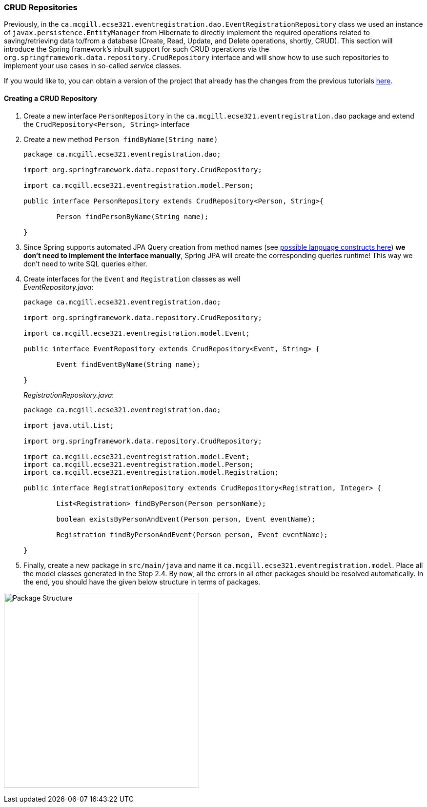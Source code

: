 === CRUD Repositories

Previously, in the `ca.mcgill.ecse321.eventregistration.dao.EventRegistrationRepository` class we used an instance of `javax.persistence.EntityManager` from Hibernate to directly implement the required operations related to saving/retrieving data to/from a database (Create, Read, Update, and Delete operations, shortly, CRUD). 
This section will introduce the Spring framework's inbuilt support for such CRUD operations via the `org.springframework.data.repository.CrudRepository` interface and will show how to use such repositories to implement your use cases in so-called _service_ classes.

If you would like to, you can obtain a version of the project that already has the changes from the previous tutorials link:https://github.com/McGill-ECSE321-Fall2020/eventregistration[here].

==== Creating a CRUD Repository

. Create a new interface `PersonRepository` in the `ca.mcgill.ecse321.eventregistration.dao` package and extend the `CrudRepository<Person, String>` interface

. Create a new method `Person findByName(String name)` 
+
[source,java]
----
package ca.mcgill.ecse321.eventregistration.dao;

import org.springframework.data.repository.CrudRepository;

import ca.mcgill.ecse321.eventregistration.model.Person;

public interface PersonRepository extends CrudRepository<Person, String>{
	
	Person findPersonByName(String name);
	
}
----

. Since Spring supports automated JPA Query creation from method names (see link:https://docs.spring.io/spring-data/jpa/docs/current/reference/html/#jpa.query-methods.query-creation[possible language constructs here]) **we don't need to implement the interface manually**, Spring JPA will create the corresponding queries runtime! This way we don't need to write SQL queries either.

. Create interfaces for the `Event` and `Registration` classes as well +
_EventRepository.java_:
+
[source,java]
----
package ca.mcgill.ecse321.eventregistration.dao;

import org.springframework.data.repository.CrudRepository;

import ca.mcgill.ecse321.eventregistration.model.Event;

public interface EventRepository extends CrudRepository<Event, String> {
	
	Event findEventByName(String name);

}
----
+
_RegistrationRepository.java_:
+
[source,java]
----
package ca.mcgill.ecse321.eventregistration.dao;

import java.util.List;

import org.springframework.data.repository.CrudRepository;

import ca.mcgill.ecse321.eventregistration.model.Event;
import ca.mcgill.ecse321.eventregistration.model.Person;
import ca.mcgill.ecse321.eventregistration.model.Registration;

public interface RegistrationRepository extends CrudRepository<Registration, Integer> {

	List<Registration> findByPerson(Person personName);

	boolean existsByPersonAndEvent(Person person, Event eventName);

	Registration findByPersonAndEvent(Person person, Event eventName);

}
----

. Finally, create a new package in `src/main/java` and name it `ca.mcgill.ecse321.eventregistration.model`. Place all the model classes generated in the Step 2.4. By now, all the errors in all other packages should be resolved automatically. In the end, you should have the given below structure in terms of packages. +

image:figs/package-structure-1.png[Package Structure,width=400]




